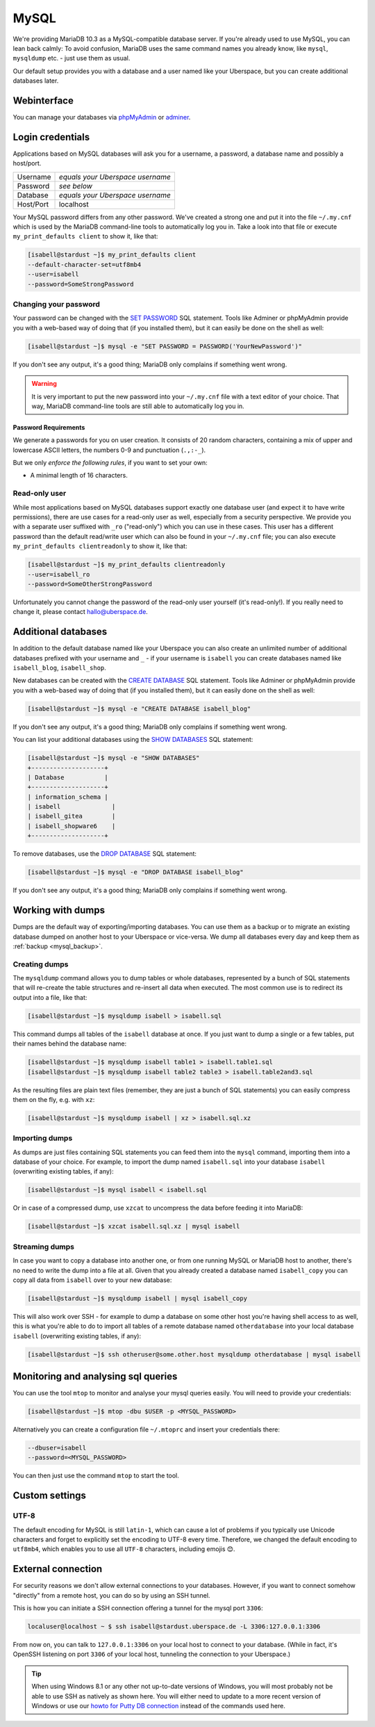 #####
MySQL
#####

We're providing MariaDB 10.3 as a MySQL-compatible database server.
If you're already used to use MySQL, you can lean back calmly:
To avoid confusion, MariaDB uses the same command names you already know, like ``mysql``, ``mysqldump`` etc. - just use them as usual.

Our default setup provides you with a database and a user named like your Uberspace, but you can create additional databases later.

Webinterface
============

You can manage your databases via `phpMyAdmin <https://mysql.uberspace.de/phpmyadmin/>`_ or `adminer <https://mysql.uberspace.de/adminer/>`_.

Login credentials
=================

Applications based on MySQL databases will ask you for a username, a password, a database name and possibly a host/port.

+-----------+----------------------------------+
| Username  | *equals your Uberspace username* |
+-----------+----------------------------------+
| Password  | *see below*                      |
+-----------+----------------------------------+
| Database  | *equals your Uberspace username* |
+-----------+----------------------------------+
| Host/Port | localhost                        |
+-----------+----------------------------------+

Your MySQL password differs from any other password.
We've created a strong one and put it into the file ``~/.my.cnf`` which is used by the MariaDB command-line tools to automatically log you in.
Take a look into that file or execute ``my_print_defaults client`` to show it, like that:

.. code-block:: console

  [isabell@stardust ~]$ my_print_defaults client
  --default-character-set=utf8mb4
  --user=isabell
  --password=SomeStrongPassword


Changing your password
----------------------

Your password can be changed with the `SET PASSWORD <https://mariadb.com/kb/en/mariadb/set-password/>`_ SQL statement.
Tools like Adminer or phpMyAdmin provide you with a web-based way of doing that (if you installed them), but it can easily be done on the shell as well:

.. code-block:: console

  [isabell@stardust ~]$ mysql -e "SET PASSWORD = PASSWORD('YourNewPassword')"

If you don't see any output, it's a good thing; MariaDB only complains if something went wrong.

.. warning ::
  It is very important to put the new password into your ``~/.my.cnf`` file with a text editor of your choice.
  That way, MariaDB command-line tools are still able to automatically log you in.

Password Requirements
~~~~~~~~~~~~~~~~~~~~~

We generate a passwords for you on user creation. It consists of 20 random characters, containing a mix of upper and lowercase ASCII letters, the numbers 0-9 and punctuation (``.,:-_``).

But we only *enforce the following rules*, if you want to set your own:

- A minimal length of 16 characters.


Read-only user
--------------

While most applications based on MySQL databases support exactly one database user (and expect it to have write permissions),
there are use cases for a read-only user as well, especially from a security perspective.
We provide you with a separate user suffixed with ``_ro`` ("read-only") which you can use in these cases.
This user has a different password than the default read/write user which can also be found in your ``~/.my.cnf`` file;
you can also execute ``my_print_defaults clientreadonly`` to show it, like that:

.. code-block:: console

  [isabell@stardust ~]$ my_print_defaults clientreadonly
  --user=isabell_ro
  --password=SomeOtherStrongPassword

Unfortunately you cannot change the password of the read-only user yourself (it's read-only!).
If you really need to change it, please contact hallo@uberspace.de.


Additional databases
====================

In addition to the default database named like your Uberspace you can also create an unlimited number of additional databases
prefixed with your username and ``_`` - if your username is ``isabell`` you can create databases named like ``isabell_blog``, ``isabell_shop``.

New databases can be created with the `CREATE DATABASE <https://mariadb.com/kb/en/mariadb/create-database/>`_ SQL statement.
Tools like Adminer or phpMyAdmin provide you with a web-based way of doing that (if you installed them), but it can easily done on the shell as well:

.. code-block:: console

  [isabell@stardust ~]$ mysql -e "CREATE DATABASE isabell_blog"

If you don't see any output, it's a good thing; MariaDB only complains if something went wrong.

You can list your additional databases using the `SHOW DATABASES <https://mariadb.com/kb/en/show-databases/>`_ SQL statement:

.. code-block:: console

  [isabell@stardust ~]$ mysql -e "SHOW DATABASES"
  +--------------------+
  | Database           |
  +--------------------+
  | information_schema |
  | isabell              |
  | isabell_gitea        |
  | isabell_shopware6    |
  +--------------------+

To remove databases, use the `DROP DATABASE <https://mariadb.com/kb/en/mariadb/drop-database/>`_ SQL statement:

.. code-block:: console

  [isabell@stardust ~]$ mysql -e "DROP DATABASE isabell_blog"

If you don't see any output, it's a good thing; MariaDB only complains if something went wrong.


Working with dumps
==================

Dumps are the default way of exporting/importing databases.
You can use them as a backup or to migrate an existing database dumped on another host to your Uberspace or vice-versa. We dump all databases every day and keep them as :ref:`backup <mysql_backup>`.

Creating dumps
--------------

The ``mysqldump`` command allows you to dump tables or whole databases, represented by a bunch of SQL statements that will re-create the table structures and re-insert all data when executed.
The most common use is to redirect its output into a file, like that:

.. code-block:: console

  [isabell@stardust ~]$ mysqldump isabell > isabell.sql

This command dumps all tables of the ``isabell`` database at once. If you just want to dump a single or a few tables, put their names behind the database name:

.. code-block:: console

  [isabell@stardust ~]$ mysqldump isabell table1 > isabell.table1.sql
  [isabell@stardust ~]$ mysqldump isabell table2 table3 > isabell.table2and3.sql

As the resulting files are plain text files (remember, they are just a bunch of SQL statements) you can easily compress them on the fly, e.g. with ``xz``:

.. code-block:: console

  [isabell@stardust ~]$ mysqldump isabell | xz > isabell.sql.xz


Importing dumps
---------------

As dumps are just files containing SQL statements you can feed them into the ``mysql`` command, importing them into a database of your choice.
For example, to import the dump named ``isabell.sql`` into your database ``isabell`` (overwriting existing tables, if any):

.. code-block:: console

  [isabell@stardust ~]$ mysql isabell < isabell.sql

Or in case of a compressed dump, use ``xzcat`` to uncompress the data before feeding it into MariaDB:

.. code-block:: console

  [isabell@stardust ~]$ xzcat isabell.sql.xz | mysql isabell


Streaming dumps
---------------

In case you want to copy a database into another one, or from one running MySQL or MariaDB host to another, there's no need to write the dump into a file at all.
Given that you already created a database named ``isabell_copy`` you can copy all data from ``isabell`` over to your new database:

.. code-block:: console

  [isabell@stardust ~]$ mysqldump isabell | mysql isabell_copy

This will also work over SSH - for example to dump a database on some other host you're having shell access to as well, this is what you're able to do to import all tables of a remote database named ``otherdatabase`` into your local database ``isabell`` (overwriting existing tables, if any):

.. code-block:: console

  [isabell@stardust ~]$ ssh otheruser@some.other.host mysqldump otherdatabase | mysql isabell


Monitoring and analysing sql queries
====================================

You can use the tool ``mtop`` to monitor and analyse your mysql queries easily. You will need to provide your credentials:

.. code-block:: console

  [isabell@stardust ~]$ mtop -dbu $USER -p <MYSQL_PASSWORD>

Alternatively you can create a configuration file ``~/.mtoprc`` and insert your credentials there:

.. code-block::

  --dbuser=isabell
  --password=<MYSQL_PASSWORD>

You can then just use the command ``mtop`` to start the tool.


Custom settings
===============

UTF-8
-----

The default encoding for MySQL is still ``latin-1``, which can cause a lot of problems if you typically use Unicode characters and forget to explicitly set the encoding to UTF-8 every time. Therefore, we changed the default encoding to ``utf8mb4``, which enables you to use all ``UTF-8`` characters, including emojis 😊.


External connection
===================

For security reasons we don't allow external connections to your databases.
However, if you want to connect somehow "directly" from a remote host, you can do so by using an SSH tunnel.

This is how you can initiate a SSH connection offering a tunnel for the mysql port ``3306``:

.. code-block:: console

  localuser@localhost ~ $ ssh isabell@stardust.uberspace.de -L 3306:127.0.0.1:3306

From now on, you can talk to ``127.0.0.1:3306`` on your local host to connect to your database.
(While in fact, it's OpenSSH listening on port ``3306`` of your local host, tunneling the connection to your Uberspace.)


.. tip::

   When using Windows 8.1 or any other not up-to-date versions of Windows, you will most probably not be able to use SSH as natively as shown here.
   You will either need to update to a more recent version of Windows or use our `howto for Putty DB connection <https://lab.uberspace.de/howto_ssh-putty.html#connect-via-putty-ssh-tunnel-to-mysql>`_
   instead of the commands used here.
